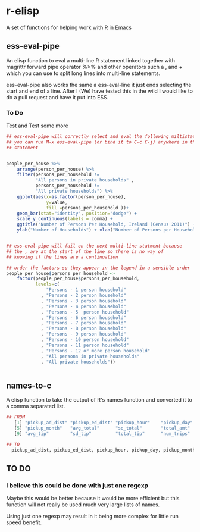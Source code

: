 * r-elisp  
  A set of functions for helping work with R in Emacs

** ess-eval-pipe
   An elisp function to eval a multi-line R statement linked together with magrittr forward pipe operator %>% and other operators such a , and + which you can use to split long lines into multi-line statements.

   ess-eval-pipe also works the same a ess-eval-line it just ends selecting the start and end of a line. After I (We) have tested this in the wild I would like to do a pull request  and have it put into ESS.

*** To Do
    Test and Test some more

#+BEGIN_SRC R
## ess-eval-pipe will correctly select and eval the following miltistatment
## you can run M-x ess-eval-pipe (or bind it to C-c C-j) anywhere in the 
## statement 


people_per_house %>%
    arrange(person_per_house) %>%
    filter(persons_per_household !=
           "All persons in private households" ,
           persons_per_household !=
           "All private households") %>%
    ggplot(aes(x=as.factor(person_per_house),
               y=value,
               fill =persons_per_household ))+
    geom_bar(stat="identity", position="dodge") +
    scale_y_continuous(labels = comma) +
    ggtitle("Number of Persons Per Household, Ireland (Census 2011)") +
    ylab("Number of Households") + xlab("Number of Persons per Household")


## ess-eval-pipe will fail on the next multi-line statment because
## the , are at the start of the line so there is no way of 
## knowing if the lines are a continuation 

## order the factors so they appear in the legend in a sensible order
people_per_house$persons_per_household <-
    factor(people_per_house$persons_per_household,
           levels=c(
               "Persons - 1 person household"         
             , "Persons - 2 person household"         
             , "Persons - 3 person household"         
             , "Persons - 4 person household"         
             , "Persons - 5  person household"        
             , "Persons - 6 person household"         
             , "Persons - 7 person household"         
             , "Persons - 8 person household"         
             , "Persons - 9 person household"         
             , "Persons - 10 person household"        
             , "Persons - 11 person household"        
             , "Persons - 12 or more person household"
             , "All persons in private households"    
             , "All private households"))


#+END_SRC


** names-to-c
  A elisp function to take the output of R's names function and converted it to a comma separated list.

#+BEGIN_SRC R
## FROM
   [1] "pickup_ad_dist" "pickup_ed_dist" "pickup_hour"    "pickup_day"    
   [5] "pickup_month"   "avg_total"      "sd_total"       "total_amt"     
   [9] "avg_tip"        "sd_tip"         "total_tip"      "num_trips"     

## TO
  pickup_ad_dist, pickup_ed_dist, pickup_hour, pickup_day, pickup_month, avg_total, sd_total, total_amt, avg_tip, sd_tip, total_tip, num_trips, 

#+END_SRC



** TO DO
*** I believe this could be done with just one regexp 
   Maybe this would be better because it would be more efficient but this function will not really be used much very large lists of names.

   Using just one regexp may result in it being more complex for little run speed benefit.

